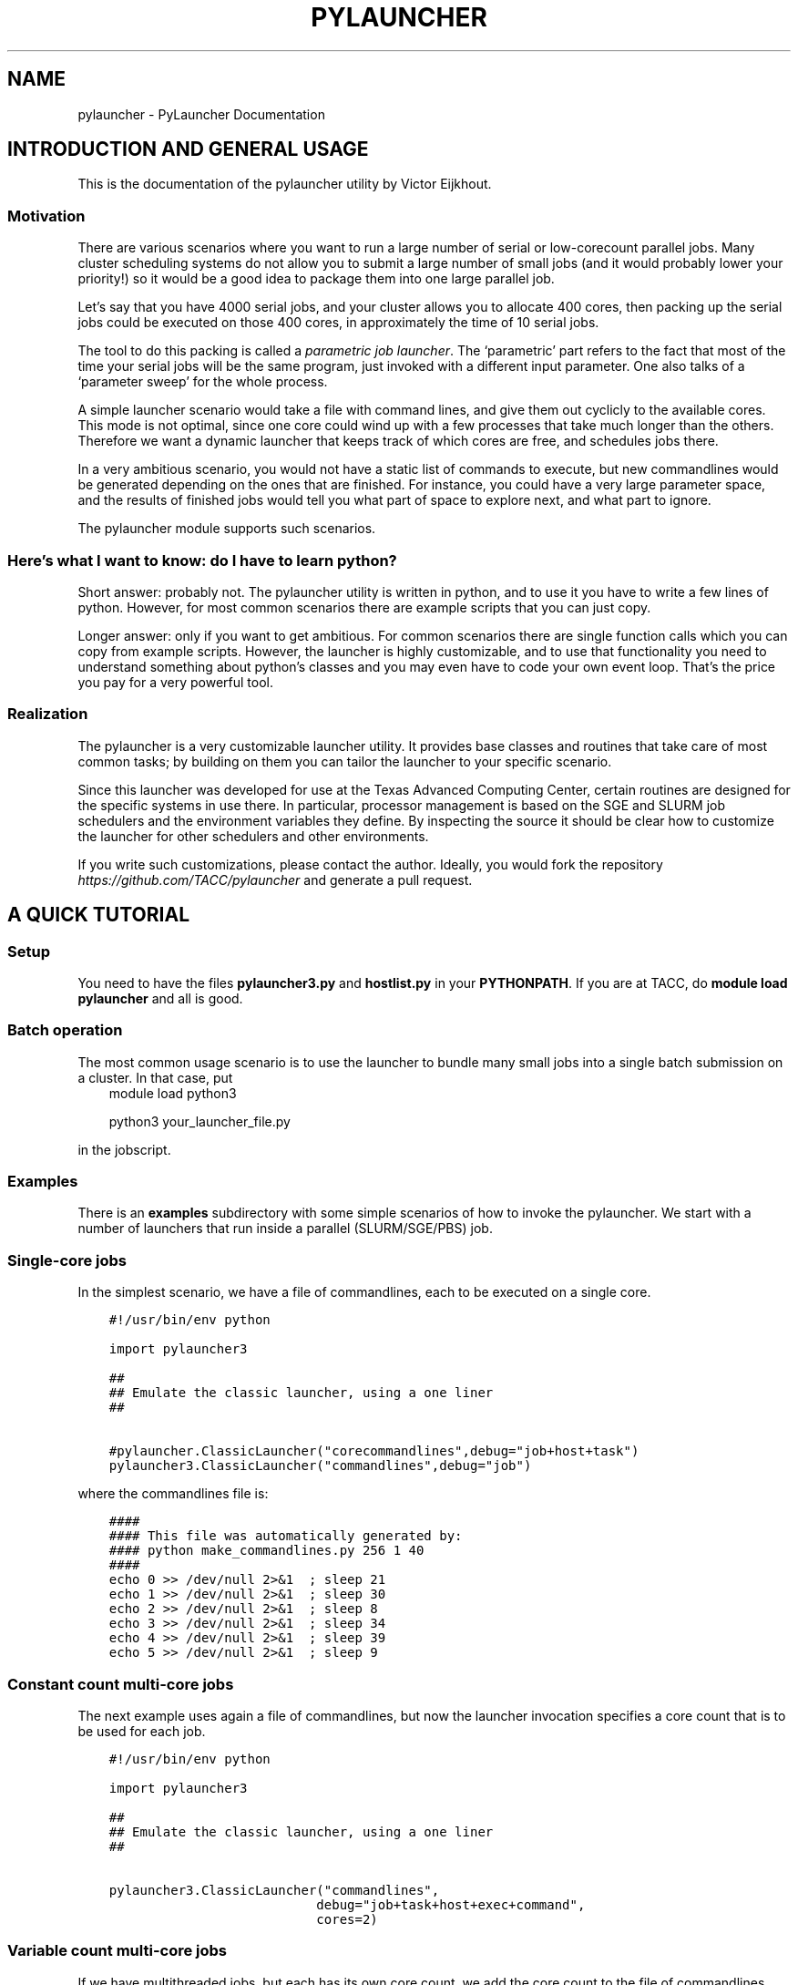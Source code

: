.\" Man page generated from reStructuredText.
.
.TH "PYLAUNCHER" "1" "Jun 30, 2020" "3.2" "PyLauncher"
.SH NAME
pylauncher \- PyLauncher Documentation
.
.nr rst2man-indent-level 0
.
.de1 rstReportMargin
\\$1 \\n[an-margin]
level \\n[rst2man-indent-level]
level margin: \\n[rst2man-indent\\n[rst2man-indent-level]]
-
\\n[rst2man-indent0]
\\n[rst2man-indent1]
\\n[rst2man-indent2]
..
.de1 INDENT
.\" .rstReportMargin pre:
. RS \\$1
. nr rst2man-indent\\n[rst2man-indent-level] \\n[an-margin]
. nr rst2man-indent-level +1
.\" .rstReportMargin post:
..
.de UNINDENT
. RE
.\" indent \\n[an-margin]
.\" old: \\n[rst2man-indent\\n[rst2man-indent-level]]
.nr rst2man-indent-level -1
.\" new: \\n[rst2man-indent\\n[rst2man-indent-level]]
.in \\n[rst2man-indent\\n[rst2man-indent-level]]u
..
.SH INTRODUCTION AND GENERAL USAGE
.sp
This is the documentation of the pylauncher utility by Victor Eijkhout.
.SS Motivation
.sp
There are various scenarios where you want to run
a large number of serial or low\-corecount parallel jobs.
Many cluster scheduling systems do not allow you to
submit a large number of small jobs (and it would probably
lower your priority!) so it would be a good idea
to package them into one large parallel job.
.sp
Let’s say that you have 4000 serial jobs, and your cluster allows
you to allocate 400 cores, then packing up the serial jobs could
be executed on those 400 cores, in approximately the time of 10 serial jobs.
.sp
The tool to do this packing is called a \fIparametric job launcher\fP\&.
The ‘parametric’ part refers to the fact that most of the time your
serial jobs will be the same program, just invoked with a different input parameter.
One also talks of a ‘parameter sweep’ for the whole process.
.sp
A simple launcher scenario would take a file with command lines,
and give them out cyclicly to the available cores. This mode
is not optimal, since one core could wind up with a few processes
that take much longer than the others. Therefore we want a dynamic launcher
that keeps track of which cores are free, and schedules jobs there.
.sp
In a very ambitious scenario, you would not have a static list of
commands to execute, but new commandlines would be generated
depending on the ones that are finished. For instance, you could have
a very large parameter space, and the results of finished jobs
would tell you what part of space to explore next, and what part
to ignore.
.sp
The pylauncher module supports such scenarios.
.SS Here’s what I want to know: do I have to learn python?
.sp
Short answer: probably not. The pylauncher utility is
written in python, and to use it you have to write a few lines of python.
However, for most common scenarios there are example scripts that you
can just copy.
.sp
Longer answer: only if you want to get ambitious.
For common scenarios there are single function calls which you
can copy from example scripts. However, the launcher is highly customizable,
and to use that functionality you need to understand something about python’s
classes and you may even have to code your own event loop. That’s the price you
pay for a very powerful tool.
.SS Realization
.sp
The pylauncher is a very customizable launcher utility.
It provides base classes and routines that take care of
most common tasks; by building on them you can tailor
the launcher to your specific scenario.
.sp
Since this launcher was developed for use at the Texas Advanced Computing Center,
certain routines are designed for the specific systems in use there.
In particular, processor management is based on the
SGE and SLURM job schedulers and the environment variables they define.
By inspecting the source it should be clear how to customize
the launcher for other schedulers and other environments.
.sp
If you write such customizations, please contact the author.
Ideally, you would fork the repository
\fI\%https://github.com/TACC/pylauncher\fP
and generate a pull request.
.SH A QUICK TUTORIAL
.SS Setup
.sp
You need to have the files \fBpylauncher3.py\fP and \fBhostlist.py\fP in your \fBPYTHONPATH\fP\&.
If you are at TACC, do \fBmodule load pylauncher\fP and all is good.
.SS Batch operation
.sp
The most common usage scenario is to use the launcher to bundle many small jobs
into a single batch submission on a cluster. In that case, put
.INDENT 0.0
.INDENT 3.5
module load python3
.sp
python3 your_launcher_file.py
.UNINDENT
.UNINDENT
.sp
in the jobscript.
.SS Examples
.sp
There is an \fBexamples\fP subdirectory with some simple scenarios
of how to invoke the pylauncher. We start with a number of launchers
that run inside a parallel (SLURM/SGE/PBS) job.
.SS Single\-core jobs
.sp
In the simplest scenario, we have a file of commandlines,
each to be executed on a single core.
.INDENT 0.0
.INDENT 3.5
.sp
.nf
.ft C
#!/usr/bin/env python

import pylauncher3

##
## Emulate the classic launcher, using a one liner
##

#pylauncher.ClassicLauncher("corecommandlines",debug="job+host+task")
pylauncher3.ClassicLauncher("commandlines",debug="job")


.ft P
.fi
.UNINDENT
.UNINDENT
.sp
where the commandlines file is:
.INDENT 0.0
.INDENT 3.5
.sp
.nf
.ft C
####
#### This file was automatically generated by: 
#### python make_commandlines.py 256 1 40
####
echo 0 >> /dev/null 2>&1  ; sleep 21
echo 1 >> /dev/null 2>&1  ; sleep 30
echo 2 >> /dev/null 2>&1  ; sleep 8
echo 3 >> /dev/null 2>&1  ; sleep 34
echo 4 >> /dev/null 2>&1  ; sleep 39
echo 5 >> /dev/null 2>&1  ; sleep 9

.ft P
.fi
.UNINDENT
.UNINDENT
.SS Constant count multi\-core jobs
.sp
The next example uses again a file of commandlines, but now the
launcher invocation specifies a core count that is to be used for
each job.
.INDENT 0.0
.INDENT 3.5
.sp
.nf
.ft C
#!/usr/bin/env python

import pylauncher3

##
## Emulate the classic launcher, using a one liner
##

pylauncher3.ClassicLauncher("commandlines",
                           debug="job+task+host+exec+command",
                           cores=2)


.ft P
.fi
.UNINDENT
.UNINDENT
.SS Variable count multi\-core jobs
.sp
If we have multithreaded jobs, but each has its own core count,
we add the core count to the file of commandlines, and we tell
the launcher invocation that that is where the counts are found.
.INDENT 0.0
.INDENT 3.5
.sp
.nf
.ft C
#!/usr/bin/env python

import pylauncher3

##
## Emulate the classic launcher, using a one liner
##

pylauncher3.ClassicLauncher("corecommandlines",
                           debug="job+task+host+exec+command",
                           cores="file",
                           )


.ft P
.fi
.UNINDENT
.UNINDENT
.INDENT 0.0
.INDENT 3.5
.sp
.nf
.ft C
#
# Automatically generated commandlines
#
5,echo "command 0"; sleep 21
5,echo "command 1"; sleep 14
5,echo "command 2"; sleep 23
5,echo "command 3"; sleep 13
5,echo "command 4"; sleep 29
5,echo "command 5"; sleep 12
5,echo "command 6"; sleep 23

.ft P
.fi
.UNINDENT
.UNINDENT
.SS MPI parallel jobs
.sp
If your program uses the MPI library and you want to run multiple
instances simultaneously, use the \fBIbrunLauncher\fP\&.
.sp
Each commandline needs to start with a number indicating
on how many cores the command is to run:
.INDENT 0.0
.INDENT 3.5
.sp
.nf
.ft C
4,./parallel 0 10
4,./parallel 1 10
4,./parallel 2 10
4,./parallel 3 10
4,./parallel 4 10
4,./parallel 5 10
4,./parallel 6 10
4,./parallel 7 10
4,./parallel 8 10
4,./parallel 9 10

.ft P
.fi
.UNINDENT
.UNINDENT
.sp
This example uses a provided program, \fBparallel.c\fP of two parameters:
.INDENT 0.0
.IP \(bu 2
the job number
.IP \(bu 2
the number of seconds running time
.UNINDENT
.sp
The program will report the size of its communicator, that is,
on how many cores it is running.
.SS Local jobs
.sp
If you own your computer and you want to run the parallel
the parameter sweep locally, use the \fBLocalLauncher\fP
.sp
Two parameters:
.INDENT 0.0
.IP \(bu 2
name of a file of commandlines
.IP \(bu 2
a count of how many jobs you want to run simultaneously, typically
the number of cores of your machine.
.UNINDENT
.SS Remote jobs
.sp
The launchers so far spawned all jobs on the machine where the launcher python script
is running. It is possible to run the python script in one location (say, a container)
while spawning jobs elsewhere. First, the \fBRemoteLauncher\fP takes a hostlist
and spawns jobs there through an ssh connection:
.INDENT 0.0
.INDENT 3.5
def RemoteLauncher(commandfile,hostlist,**kwargs)
.UNINDENT
.UNINDENT
.sp
Optional arguments:
.INDENT 0.0
.IP \(bu 2
\fBworkdir\fP : location for the temporary files
.IP \(bu 2
\fBppn\fP : how many jobs can be fitted on any one of the hosts
.IP \(bu 2
\fBcores\fP : number of cores allocated to each job
.sp
def IbrunRemoteLauncher(commandfile,hostlist,**kwargs)
.UNINDENT
.sp
Same arguments as the \fBRemoteLauncher\fP, now every job is start as an MPI execution.
.SS Job timeout
.sp
If individual tasks can take a varying amount of time and you may want
to kill them when they overrun some limit, you can add the
.INDENT 0.0
.INDENT 3.5
taskmaxruntime=30
.UNINDENT
.UNINDENT
.sp
option to the launcher command.
.INDENT 0.0
.INDENT 3.5
.sp
.nf
.ft C
#!/usr/bin/env python

import pylauncher3

##
## Classic launcher with a per\-task timeout
##

#pylauncher.ClassicLauncher("corecommandlines",debug="job+host+task")
pylauncher3.ClassicLauncher("commandlines",taskmaxruntime=30,delay=1,debug="job+host")


.ft P
.fi
.UNINDENT
.UNINDENT
.SS Job ID
.sp
The macro
.INDENT 0.0
.INDENT 3.5
PYL_ID
.UNINDENT
.UNINDENT
.sp
gets expanded to the task ID on the commandline.
.SS Job restarting
.sp
If your job runs out of time, it will leave a file \fBqueuestate\fP that
describes which tasks were completed, which ones were running, and
which ones were still scheduled to fun. You can submit a job using the
\fBResumeClassicLauncher\fP:
.INDENT 0.0
.INDENT 3.5
.sp
.nf
.ft C
#!/usr/bin/env python

import pylauncher

##
## This resumes a classic launcher from a queuestate file
##

pylauncher.ResumeClassicLauncher("queuestate",debug="job")

.ft P
.fi
.UNINDENT
.UNINDENT
.SH IMPLEMENTATION
.SS Top\-level launchers
.sp
Ok, so this is a toolbox but the pieces are not entirely trivial to put together.
Therefore, the following list of launcher commands exist.
.INDENT 0.0
.TP
.B pylauncher3.ClassicLauncher(commandfile, *args, **kwargs)
A LauncherJob for a file of single or multi\-threaded commands.
.sp
The following values are specified for your convenience:
.INDENT 7.0
.IP \(bu 2
hostpool : based on HostListByName
.IP \(bu 2
commandexecutor : SSHExecutor
.IP \(bu 2
taskgenerator : based on the \fBcommandfile\fP argument
.IP \(bu 2
completion : based on a directory \fBpylauncher_tmp\fP with jobid environment variables attached
.UNINDENT
.INDENT 7.0
.TP
.B Parameters
.INDENT 7.0
.IP \(bu 2
\fBcommandfile\fP – name of file with commandlines (required)
.IP \(bu 2
\fBresume\fP – if 1,yes interpret the commandfile as a queuestate file
.IP \(bu 2
\fBcores\fP – number of cores (keyword, optional, default=1)
.IP \(bu 2
\fBworkdir\fP – (keyword, optional, default=pylauncher_tmp_jobid) directory for output and temporary files; the launcher refuses to reuse an already existing directory
.IP \(bu 2
\fBdebug\fP – debug types string (optional, keyword)
.UNINDENT
.UNINDENT
.UNINDENT
.INDENT 0.0
.TP
.B pylauncher3.ResumeClassicLauncher(commandfile, **kwargs)
.UNINDENT
.INDENT 0.0
.TP
.B pylauncher3.LocalLauncher(commandfile, nhosts, *args, **kwargs)
A LauncherJob for a file of single or multi\-threaded commands, running locally
.sp
The following values are specified for your convenience:
.INDENT 7.0
.IP \(bu 2
hostpool : based on HostListByName
.IP \(bu 2
commandexecutor : SSHExecutor
.IP \(bu 2
taskgenerator : based on the \fBcommandfile\fP argument
.IP \(bu 2
completion : based on a directory \fBpylauncher_tmp\fP with jobid environment variables attached
.UNINDENT
.INDENT 7.0
.TP
.B Parameters
.INDENT 7.0
.IP \(bu 2
\fBcommandfile\fP – name of file with commandlines (required)
.IP \(bu 2
\fBresume\fP – if 1,yes interpret the commandfile as a queuestate file
.IP \(bu 2
\fBcores\fP – number of cores (keyword, optional, default=1)
.IP \(bu 2
\fBworkdir\fP – (keyword, optional, default=pylauncher_tmp_jobid) directory for output and temporary files; the launcher refuses to reuse an already existing directory
.IP \(bu 2
\fBdebug\fP – debug types string (optional, keyword)
.UNINDENT
.UNINDENT
.UNINDENT
.INDENT 0.0
.TP
.B pylauncher3.MPILauncher(commandfile, **kwargs)
A LauncherJob for a file of small MPI jobs, for a system not using Ibrun
.sp
The following values are specified using other functions.
.INDENT 7.0
.IP \(bu 2
hostpool : determined via HostListByName
.IP \(bu 2
commandexecutor : MPIExecutor
.IP \(bu 2
taskgenerator : based on the \fBcommandfile\fP argument
.IP \(bu 2
complete : based on a diretory \fBpylauncher_tmp\fP with jobid environment variables attached
.UNINDENT
.INDENT 7.0
.TP
.B Parameters
.INDENT 7.0
.IP \(bu 2
\fBcommandfile\fP – name of files with commandlines (required)
.IP \(bu 2
\fBcores\fP – number of cores (keyword, optional, default=4, see \fBFileCommandlineGenerator\fP for more explanation)
.IP \(bu 2
\fBworkdir\fP – directory for output and temporary files (optional, keyword, default uses the job number); the launcher refuses to resuse an already existing directory
.IP \(bu 2
\fBdebug\fP – debug types string (optional, keyword)
.IP \(bu 2
\fBhfswitch\fP – Switch used to determine the hostifle switch used with your MPI distribution. Default is \-machinefile (optional,keyword)
.UNINDENT
.UNINDENT
.UNINDENT
.INDENT 0.0
.TP
.B pylauncher3.RemoteLauncher(commandfile, hostlist, **kwargs)
A LauncherJob for a file of single or multi\-thread commands, executed remotely.
.sp
The following values are specified for your convenience:
.INDENT 7.0
.IP \(bu 2
commandexecutor : IbrunExecutor
.IP \(bu 2
taskgenerator : based on the \fBcommandfile\fP argument
.IP \(bu 2
completion : based on a directory \fBpylauncher_tmp\fP with jobid environment variables attached
.UNINDENT
.INDENT 7.0
.TP
.B Parameters
\fBcommandfile\fP – name of file with commandlines (required)
.UNINDENT
.sp
:param hostlist : list of hostnames
:param cores: number of cores (keyword, optional, default=4, see \fBFileCommandlineGenerator\fP for more explanation)
:param workdir: directory for output and temporary files (optional, keyword, default uses the job number); the launcher refuses to reuse an already existing directory
:param debug: debug types string (optional, keyword)
.UNINDENT
.INDENT 0.0
.TP
.B pylauncher3.IbrunRemoteLauncher(commandfile, hostlist, **kwargs)
A LauncherJob for a file of small MPI jobs, executed remotely.
.sp
The following values are specified for your convenience:
.INDENT 7.0
.IP \(bu 2
commandexecutor : IbrunExecutor
.IP \(bu 2
taskgenerator : based on the \fBcommandfile\fP argument
.IP \(bu 2
completion : based on a directory \fBpylauncher_tmp\fP with jobid environment variables attached
.UNINDENT
.INDENT 7.0
.TP
.B Parameters
\fBcommandfile\fP – name of file with commandlines (required)
.UNINDENT
.sp
:param hostlist : list of hostnames
:param cores: number of cores (keyword, optional, default=4, see \fBFileCommandlineGenerator\fP for more explanation)
:param workdir: directory for output and temporary files (optional, keyword, default uses the job number); the launcher refuses to reuse an already existing directory
:param debug: debug types string (optional, keyword)
.UNINDENT
.INDENT 0.0
.TP
.B class pylauncher3.DynamicLauncher(**kwargs)
A LauncherJob derived class that is designed for dynamic adding of 
commands. This should make it easier to integrate
in environments that expect to “submit” jobs one at a time.
.sp
This has two extra methods:
* append(commandline) : add commandline to the internal queueu
* none_waiting() : check that all commands are either running or finished
.sp
Optional parameters have a default value that makes it behave like
the ClassicLauncher.
.INDENT 7.0
.TP
.B Parameters
\fBhostpool\fP – (optional) by default based on HostListByName())
.UNINDENT
.sp
:
.UNINDENT
.SS Commandline generation
.sp
The term ‘commandline’ has a technical meaning:
a commandline is a two\-element list or a tuple where the first member is the
Unix command and the second is a core count. These commandline tuples are generated
by a couple of types of generators.
.sp
The \fBCommandlineGenerator\fP base class handles the
basics of generating commandlines.
Most of the time you will use the derived class \fBFileCommandlineGenerator\fP which
turns a file of Unix commands into commandlines.
.sp
Most of the time a commandline generator will run until some supply of
commands run out. However,
the \fBDynamicCommandlineGenerator\fP class runs forever,
or at least until you tell it to stop, so it is good for
lists that are dynamically replenished.
.INDENT 0.0
.TP
.B class pylauncher3.CommandlineGenerator(**kwargs)
An iteratable class that generates a stream of \fBCommandline\fP objects.
.sp
The behaviour of the generator depends on the \fBnmax\fP parameter:
.INDENT 7.0
.IP \(bu 2
nmax is None: exhaust the original list
.IP \(bu 2
nmax > 0: keep popping until the count is reached; if the initial list is shorter, someone will have to fill it, which this class is not capable of
.IP \(bu 2
nmax == 0 : iterate indefinitely, wait for someone to call the \fBfinish\fP method
.UNINDENT
.sp
In the second and third scenario it can be the case that the list is empty.
In that case, the generator will yield a COMMAND that is \fBstall\fP\&.
.INDENT 7.0
.TP
.B Parameters
.INDENT 7.0
.IP \(bu 2
\fBlist\fP – (keyword, default [] ) initial list of Commandline objects
.IP \(bu 2
\fBnax\fP – (keyword, default None) see above for explanation
.UNINDENT
.UNINDENT
.INDENT 7.0
.TP
.B finish()
Tell the generator to stop after the commands list is depleted
.UNINDENT
.INDENT 7.0
.TP
.B next()
Produce the next Commandline object, or return an object telling that the
generator is stalling or has stopped
.UNINDENT
.UNINDENT
.INDENT 0.0
.TP
.B class pylauncher3.CommandlineGenerator(**kwargs)
An iteratable class that generates a stream of \fBCommandline\fP objects.
.sp
The behaviour of the generator depends on the \fBnmax\fP parameter:
.INDENT 7.0
.IP \(bu 2
nmax is None: exhaust the original list
.IP \(bu 2
nmax > 0: keep popping until the count is reached; if the initial list is shorter, someone will have to fill it, which this class is not capable of
.IP \(bu 2
nmax == 0 : iterate indefinitely, wait for someone to call the \fBfinish\fP method
.UNINDENT
.sp
In the second and third scenario it can be the case that the list is empty.
In that case, the generator will yield a COMMAND that is \fBstall\fP\&.
.INDENT 7.0
.TP
.B Parameters
.INDENT 7.0
.IP \(bu 2
\fBlist\fP – (keyword, default [] ) initial list of Commandline objects
.IP \(bu 2
\fBnax\fP – (keyword, default None) see above for explanation
.UNINDENT
.UNINDENT
.INDENT 7.0
.TP
.B abort()
Stop the generator, even if there are still elements in the commands list
.UNINDENT
.INDENT 7.0
.TP
.B finish()
Tell the generator to stop after the commands list is depleted
.UNINDENT
.INDENT 7.0
.TP
.B next()
Produce the next Commandline object, or return an object telling that the
generator is stalling or has stopped
.UNINDENT
.UNINDENT
.INDENT 0.0
.TP
.B class pylauncher3.FileCommandlineGenerator(filename, **kwargs)
Bases: \fI\%pylauncher3.CommandlineGenerator\fP
.sp
A generator for commandline files:
blank lines and lines starting with the comment character ‘#’ are ignored
.INDENT 7.0
.IP \(bu 2
cores is 1 by default, other constants allowed.
.IP \(bu 2
cores==’file’ means the file has << count,command >> lines
.IP \(bu 2
if the file has core counts, but you don’t specify the ‘file’ value, they are ignored.
.UNINDENT
.INDENT 7.0
.TP
.B Parameters
.INDENT 7.0
.IP \(bu 2
\fBfilename\fP – (required) name of the file with commandlines
.IP \(bu 2
\fBcores\fP – (keyword, default 1) core count to be used for all commands
.IP \(bu 2
\fBdependencies\fP – (keyword, default False) are there task dependencies?
.UNINDENT
.UNINDENT
.UNINDENT
.INDENT 0.0
.TP
.B class pylauncher3.DynamicCommandlineGenerator(**kwargs)
Bases: \fI\%pylauncher3.CommandlineGenerator\fP
.sp
A CommandlineGenerator with an extra method:
.sp
\fBappend\fP: add a Commandline object to the list
.sp
The ‘nmax=0’ parameter value makes the generator keep expecting new stuff.
.INDENT 7.0
.TP
.B append(command)
Append a unix command to the internal structure of the generator
.UNINDENT
.UNINDENT
.INDENT 0.0
.TP
.B class pylauncher3.DirectoryCommandlineGenerator(command_directory, commandfile_root, **kwargs)
Bases: \fI\%pylauncher3.DynamicCommandlineGenerator\fP
.sp
A CommandlineGenerator object based on finding files in a directory.
.INDENT 7.0
.TP
.B Parameters
.INDENT 7.0
.IP \(bu 2
\fBcommand_directory\fP – (directory name, required) directory where commandlines are found; unlike launcher job work directories, this can be reused.
.IP \(bu 2
\fBcommandfile_root\fP – (string, required) only files that start with this, followed by a dash, are inspected for commands. A file can contain more than one command.
.IP \(bu 2
\fBcores\fP – (keyword, optional, default 1) core count for the commandlines.
.UNINDENT
.UNINDENT
.INDENT 7.0
.TP
.B next()
List the directory and iterate over the commandfiles:
.INDENT 7.0
.IP \(bu 2
ignore any open files, which are presumably still being written
.IP \(bu 2
if they are marked as scheduled, ignore
.IP \(bu 2
if there is a file \fBfinish\-nnn\fP, mark job nnn as finished
.IP \(bu 2
if they are not yet scheduled, call \fBappend\fP with a \fBCommandline\fP object
.UNINDENT
.sp
If the finish name is present, and all scheduled jobs are finished, finish the generator.
.UNINDENT
.UNINDENT
.SS Host management
.sp
We have an abstract concept of a node, which is a slot for a job.
Host pools are the management structure for these nodes:
you can query a host pool for sufficient nodes to run a multiprocess job.
.sp
A host pool has associated with it an executor object, which represents
the way tasks (see below) are started on nodes in that pool. Executors are also
discussed below.
.INDENT 0.0
.TP
.B class pylauncher3.Node(host=None, core=None, nodeid=\- 1)
A abstract object for a slot to execute a job. Most of the time
this will correspond to a core.
.sp
A node can have a task associated with it or be free.
.INDENT 7.0
.TP
.B isfree()
Test whether a node is occupied
.UNINDENT
.INDENT 7.0
.TP
.B occupyWithTask(taskid)
Occupy a node with a taskid
.UNINDENT
.INDENT 7.0
.TP
.B release()
Make a node unoccupied
.UNINDENT
.UNINDENT
.INDENT 0.0
.TP
.B class pylauncher3.HostList(hostlist=[], tag=\(aq\(aq)
Object describing a list of hosts. Each host is a dictionary
with a \fBhost\fP and \fBcore\fP field.
.sp
Arguments:
.INDENT 7.0
.IP \(bu 2
list : list of hostname strings
.IP \(bu 2
tag : something like \fB\&.tacc.utexas.edu\fP may be necessary to ssh to hosts in the list
.UNINDENT
.sp
This is an iteratable object; it yields the host/core dictionary objects.
.INDENT 7.0
.TP
.B append(h, c=0)
Arguments:
.INDENT 7.0
.IP \(bu 2
h : hostname
.IP \(bu 2
c (optional, default zero) : core number
.UNINDENT
.UNINDENT
.UNINDENT
.INDENT 0.0
.TP
.B class pylauncher3.HostPoolBase(**kwargs)
A base class that defines some methods and sets up
the basic data structures.
.INDENT 7.0
.TP
.B Parameters
.INDENT 7.0
.IP \(bu 2
\fBcommandexecutor\fP – (keyword, optional, default=\(ga\(gaLocalExecutor\(ga\(ga) the \fBExecutor\fP object for this host pool
.IP \(bu 2
\fBworkdir\fP – (keyword, optional) the workdir for the command executor
.IP \(bu 2
\fBdebug\fP – (keyword, optional) a string of debug types; if this contains ‘host’, anything derived from \fBHostPoolBase\fP will do a debug trace
.UNINDENT
.UNINDENT
.INDENT 7.0
.TP
.B append_node(host=\(aqlocalhost\(aq, core=0)
Create a new item in this pool by specifying either a Node object
or a hostname plus core number. This function is called in a loop when a
\fBHostPool\fP is created from a \fBHostList\fP object.
.UNINDENT
.INDENT 7.0
.TP
.B final_report()
Return a string that reports how many tasks were run on each node.
.UNINDENT
.INDENT 7.0
.TP
.B occupyNodes(locator, taskid)
Occupy nodes with a taskid
.sp
Argument:
* locator : HostLocator object
* taskid : like the man says
.UNINDENT
.INDENT 7.0
.TP
.B release()
If the executor opens ssh connections, we want to close them cleanly.
.UNINDENT
.INDENT 7.0
.TP
.B releaseNodesByTask(taskid)
Given a task id, release the nodes that are associated with it
.UNINDENT
.INDENT 7.0
.TP
.B request_nodes(request)
Request a number of nodes; this returns a HostLocator object
.UNINDENT
.INDENT 7.0
.TP
.B unique_hostnames(pool=None)
Return a list of unique hostnames. In general each hostname appears
16 times or so in a HostPool since each core is listed.
.UNINDENT
.UNINDENT
.INDENT 0.0
.TP
.B class pylauncher3.HostPool(**kwargs)
Bases: \fI\%pylauncher3.HostPoolBase\fP
.sp
A structure to manage a bunch of Node objects.
The main internal object is the \fBnodes\fP member, which 
is a list of Node objects.
.INDENT 7.0
.TP
.B Parameters
.INDENT 7.0
.IP \(bu 2
\fBnhosts\fP – the number of slots in the pool; this will use the localhost
.IP \(bu 2
\fBhostlist\fP – HostList object; this takes preference over the previous option
.IP \(bu 2
\fBcommandexecutor\fP – (optional) a prefixer routine, by default LocalExecutor
.UNINDENT
.UNINDENT
.UNINDENT
.INDENT 0.0
.TP
.B class pylauncher3.HostLocator(pool=None, extent=None, offset=None)
Bases: \fBobject\fP
.sp
A description of a subset from a HostPool. A locator
object is typically created when a task asks for a set of nodes
from a HostPool. Thus, a locator inherits the executor
from the host pool from which it is taken.
.sp
The only locator objects allowed at the moment are consecutive subsets.
.INDENT 7.0
.TP
.B Parameters
.INDENT 7.0
.IP \(bu 2
\fBpool\fP – HostPool (optional)
.IP \(bu 2
\fBextent\fP – number of nodes requested
.IP \(bu 2
\fBoffset\fP – location of the first node in the pool
.UNINDENT
.UNINDENT
.UNINDENT
.INDENT 0.0
.TP
.B class pylauncher3.DefaultHostPool(**kwargs)
Bases: \fI\%pylauncher3.HostPool\fP
.sp
A HostPool object based on the hosts obtained from the
\fBHostListByName\fP function, and using the \fBSSHExecutor\fP function.
.UNINDENT
.SS Task management
.sp
Tasks are generated internally from a \fBTaskGenerator\fP object that
the user can specify. The \fBTaskQueue\fP object is created internally
in a \fBLauncherJob\fP\&.  For the \fBcompletion\fP argument of the \fBTaskGenerator\fP,
see below.
.INDENT 0.0
.TP
.B class pylauncher3.Task(command, **kwargs)
A Task is an abstract object associated with a commandline
.INDENT 7.0
.TP
.B Parameters
.INDENT 7.0
.IP \(bu 2
\fBcommand\fP – (required) Commandline object; note that this contains the core count
.IP \(bu 2
\fBcompletion\fP – (keyword, optional) Completion object; if unspecified the trivial completion is used.
.IP \(bu 2
\fBtaskid\fP – (keyword) identifying number of this task; has to be unique in a job, also has to be equal to the taskid of the completion
.IP \(bu 2
\fBdebug\fP – (keyword, optional) string of debug keywords
.UNINDENT
.UNINDENT
.INDENT 7.0
.TP
.B hasCompleted()
Execute the completion test of this Task
.UNINDENT
.INDENT 7.0
.TP
.B line_with_completion()
Return the task’s commandline with completion attached
.UNINDENT
.INDENT 7.0
.TP
.B start_on_nodes(**kwargs)
Start the task.
.INDENT 7.0
.TP
.B Parameters
.INDENT 7.0
.IP \(bu 2
\fBpool\fP – HostLocator object (keyword, required) : this describes the nodes on which to start the task
.IP \(bu 2
\fBcommandexecutor\fP – (keyword, optional) prefixer routine, by default the commandexecutor of the pool is used
.UNINDENT
.UNINDENT
.sp
This sets \fBself.startime\fP to right before the execution begins. We do not keep track
of the endtime, but instead set \fBself.runningtime\fP in the \fBhasCompleted\fP routine.
.UNINDENT
.UNINDENT
.INDENT 0.0
.TP
.B class pylauncher3.TaskQueue(**kwargs)
Object that does the maintains a list of Task objects.
This is internally created inside a \fBLauncherJob\fP object.
.INDENT 7.0
.TP
.B enqueue(task)
Add a task to the queue
.UNINDENT
.INDENT 7.0
.TP
.B final_report(runningtime)
Return a string describing the max and average runtime for each task.
.UNINDENT
.INDENT 7.0
.TP
.B find_recently_aborted(abort_test)
Find the first recently aborted task.
Note the return, not yield.
.UNINDENT
.INDENT 7.0
.TP
.B find_recently_completed()
Find the first recently completed task.
Note the return, not yield.
.UNINDENT
.INDENT 7.0
.TP
.B isEmpty()
Test whether the queue is empty and no tasks running
.UNINDENT
.INDENT 7.0
.TP
.B startQueued(hostpool, **kwargs)
for all queued, try to find nodes to run it on;
the hostpool argument is a HostPool object
.UNINDENT
.UNINDENT
.INDENT 0.0
.TP
.B class pylauncher3.TaskGenerator(commandlines, **kwargs)
iterator class that can yield the following:
.INDENT 7.0
.IP \(bu 2
a Task instance, or
.IP \(bu 2
the keyword \fBstall\fP; this indicates that the commandline generator is stalling and this will be resolved when the outer environment does an \fBappend\fP on the commandline generator.
.IP \(bu 2
the \fBpylauncherBarrierString\fP; in this case the outer environment should not call the generator until all currently running tasks have concluded.
.IP \(bu 2
the keyword \fBstop\fP; this means that the commandline generator is exhausted. The \fBnext\fP function can be called repeatedly on a stopped generator.
.UNINDENT
.sp
You can iterate over an instance, or call the \fBnext\fP method. The \fBnext\fP method
can accept an imposed taskcount number.
.INDENT 7.0
.TP
.B Parameters
.INDENT 7.0
.IP \(bu 2
\fBcommandlinegenerator\fP – either a list of unix commands, or a CommandlineGenerator object
.IP \(bu 2
\fBcompletion\fP – (optional) a function of one variable (the task id) that returns Completion objects
.IP \(bu 2
\fBdebug\fP – (optional) string of requested debug modes
.IP \(bu 2
\fBskip\fP – (optional) list of tasks to skip, this is for restarted jobs
.UNINDENT
.UNINDENT
.INDENT 7.0
.TP
.B next(imposedcount=None)
Deliver a Task object, or a special string:
.INDENT 7.0
.IP \(bu 2
“stall” : the commandline generator will give more, all in good time
.IP \(bu 2
“stop” : we are totally done
.UNINDENT
.UNINDENT
.UNINDENT
.INDENT 0.0
.TP
.B pylauncher3.TaskGeneratorIterate(gen)
In case you want to iterate over a TaskGenerator, use this generator routine
.UNINDENT
.SS Executors
.sp
At some point a task needs to be executed. It does that by applying the \fBexecute\fP
method of the \fBExecutor\fP object of the \fBHostPool\fP\&. (The thinking
behind attaching the execution to a host pool is that
different hostpools have different execution mechanisms.)
Executing a task takes a commandline and a host locator on which to execute it;
different classes derived from \fBExecutor\fP correspond to different spawning
mechanisms.
.INDENT 0.0
.TP
.B class pylauncher3.Executor(**kwargs)
Class for starting a commandline on some actual computing device.
.sp
All derived classes need to define a \fBexecute\fP method.
.INDENT 7.0
.TP
.B Parameters
.INDENT 7.0
.IP \(bu 2
\fBcatch_output\fP – (keyword, optional, default=True) state whether command output gets caught, or just goes to stdout
.IP \(bu 2
\fBworkdir\fP – (optional, default=”pylauncher_tmpdir_exec”) directory for exec and out files
.IP \(bu 2
\fBdebug\fP – (optional) string of debug modes; include “exec” to trace this class
.UNINDENT
.UNINDENT
.sp
Important note: the \fBworkdir\fP should not already exist. You have to remove it yourself.
.INDENT 7.0
.TP
.B workdir_is_safe()
Test that the working directory is (in) a subdirectory of the cwd
.UNINDENT
.INDENT 7.0
.TP
.B wrap(command)
Take a commandline, write it to a small file, and return the 
commandline that sources that file
.UNINDENT
.UNINDENT
.INDENT 0.0
.TP
.B class pylauncher3.LocalExecutor(**kwargs)
Bases: \fI\%pylauncher3.Executor\fP
.sp
Execute a commandline locally, in the background.
.INDENT 7.0
.TP
.B Parameters
\fBprefix\fP – (keyword, optional, default null string) for recalcitrant shells, the possibility to specify ‘/bin/sh’ or so
.UNINDENT
.UNINDENT
.INDENT 0.0
.TP
.B class pylauncher3.SSHExecutor(**kwargs)
Bases: \fI\%pylauncher3.Executor\fP
.sp
Intelligent ssh connection.
.sp
This is either a new paramiko ssh connection or a copy of an existing one,
so that we don’t open multiple connections to one node.
.sp
Commands are executed with:
\fBcd\fP to the current directory, and 
copy the current environment.
.sp
Note: environment variables with a space, semicolon, or parentheses
are not transferred.
.sp
For parameters, see the Executor class.
.INDENT 7.0
.TP
.B execute(usercommand, **kwargs)
Execute a commandline in the background on the ssh_client object
in this Executor object.
.INDENT 7.0
.IP \(bu 2
usercommand gets the environment prefixed to it
.IP \(bu 2
result is wrapped with Executor.wrap
.UNINDENT
.INDENT 7.0
.TP
.B Parameters
\fBpool\fP – (required) either a Node or HostLocator
.UNINDENT
.UNINDENT
.UNINDENT
.INDENT 0.0
.TP
.B class pylauncher3.IbrunExecutor(**kwargs)
Bases: \fI\%pylauncher3.Executor\fP
.sp
An Executor derived class for the shift/offset version of ibrun
that is in use at TACC
.INDENT 7.0
.TP
.B Parameters
.INDENT 7.0
.IP \(bu 2
\fBpool\fP – (required) \fBHostLocator\fP object
.IP \(bu 2
\fBstdout\fP – (optional) a file that is open for writing; by default \fBsubprocess.PIPE\fP is used
.UNINDENT
.UNINDENT
.INDENT 7.0
.TP
.B execute(command, **kwargs)
Much like \fBSSHExecutor.execute()\fP, except that it prefixes
with \fBibrun \-n \-o\fP
.UNINDENT
.UNINDENT
.SS Task Completion
.sp
Task management is largely done internally. The one aspect that a user
could customize is that of the completion mechanism: by default each
commandline that gets executed leaves a zero size file behind that is
branded with the task number. The TaskQueue object uses that to detect
that a task is finished, and therefore that its Node objects can be
released.
.INDENT 0.0
.TP
.B class pylauncher3.Completion(taskid=0)
Define a completion object for a task.
.sp
The base class doesn’t do a lot: it immediately returns true on the 
completion test.
.INDENT 7.0
.TP
.B attach(txt)
Attach a completion to a command, giving a new command
.UNINDENT
.INDENT 7.0
.TP
.B test()
Test whether the task has completed
.UNINDENT
.UNINDENT
.INDENT 0.0
.TP
.B class pylauncher3.FileCompletion(**kwargs)
Bases: \fI\%pylauncher3.Completion\fP
.sp
FileCompletion is the most common type of completion. It appends
to a command the creation of a zero size file with a unique name.
The completion test then tests for the existence of that file.
.INDENT 7.0
.TP
.B Parameters
.INDENT 7.0
.IP \(bu 2
\fBtaskid\fP – (keyword, required) this has to be unique. Unfortunately we can not test for that.
.IP \(bu 2
\fBstampdir\fP – (keyword, optional, default is self.stampdir, which is “.”) directory where the stampfile is left
.IP \(bu 2
\fBstamproot\fP – (keyword, optional, default is “expire”) root of the stampfile name
.UNINDENT
.UNINDENT
.INDENT 7.0
.TP
.B attach(txt)
Append a ‘touch’ command to the txt argument
.UNINDENT
.INDENT 7.0
.TP
.B stampname()
Internal function that gives the name of the stamp file,
including directory path
.UNINDENT
.INDENT 7.0
.TP
.B test()
Test for the existence of the stamp file
.UNINDENT
.UNINDENT
.sp
Task generators need completions dynamically generated since they need
to receive a job id. You could for instance specify code such as the
following; see the example launchers.
.INDENT 0.0
.INDENT 3.5
.sp
.nf
.ft C
completion=lambda x:FileCompletion( taskid=x,
             stamproot="expire",stampdir="workdir")
.ft P
.fi
.UNINDENT
.UNINDENT
.SS Jobs
.sp
All of the above components are pulled together in the LauncherJob class.
Writing your own launcher this way is fairly easy;
see the TACC section for some examples of launchers.
.INDENT 0.0
.TP
.B class pylauncher3.LauncherJob(**kwargs)
LauncherJob class. Keyword arguments:
.INDENT 7.0
.TP
.B Parameters
.INDENT 7.0
.IP \(bu 2
\fBhostpool\fP – a HostPool instance (required)
.IP \(bu 2
\fBtaskgenerator\fP – a TaskGenerator instance (required)
.IP \(bu 2
\fBdelay\fP – between task checks  (optional)
.IP \(bu 2
\fBdebug\fP – list of keywords (optional)
.IP \(bu 2
\fBgather_output\fP – (keyword, optional, default None) filename to gather all command output
.IP \(bu 2
\fBmaxruntime\fP – (keyword, optional, default zero) if nonzero, maximum running time in seconds
.UNINDENT
.UNINDENT
.INDENT 7.0
.TP
.B run()
Invoke the launcher job, and call \fBtick\fP until all jobs are finished.
.UNINDENT
.INDENT 7.0
.TP
.B tick()
This routine does a single time step in a launcher’s life, and reports back
to the user. Specifically:
.INDENT 7.0
.IP \(bu 2
It tries to start any currently queued jobs. Also:
.IP \(bu 2
If any jobs are finished, it detects exactly one, and reports its ID to the user in a message \fBexpired 123\fP
.IP \(bu 2
If there are no finished jobs, it invokes the task generator; this can result in a new task and the return message is \fBcontinuing\fP
.IP \(bu 2
if the generator stalls, that is, more tasks will come in the future but none are available now, the message is \fBstalling\fP
.IP \(bu 2
if the generator is finished and all jobs have finished, the message is \fBfinished\fP
.UNINDENT
.sp
After invoking the task generator, a short sleep is inserted (see the \fBdelay\fP parameter)
.UNINDENT
.UNINDENT
.SH TACC SPECIFICS AND EXTENDABILITY TO OTHER INSTALLATIONS
.sp
The pylauncher source has a number of classes and routines
that are tailored to the use at the Texas Advanced Computing Center.
For starters, there are two classes derived from \fBHostList\fP,
that parse the hostlists for the SGE and SLURM scheduler.
If you use Load Leveler or PBS, you can write your own
using these as an example.
.INDENT 0.0
.TP
.B class pylauncher3.SGEHostList(**kwargs)
Bases: \fBpylauncher3.HostList\fP
.UNINDENT
.INDENT 0.0
.TP
.B class pylauncher3.SLURMHostList(**kwargs)
Bases: \fBpylauncher3.HostList\fP
.UNINDENT
.INDENT 0.0
.TP
.B pylauncher3.HostListByName(**kwargs)
Give a proper hostlist. Currently this work for the following hosts:
.INDENT 7.0
.IP \(bu 2
\fBls5\fP: Lonestar5 at TACC, using SLURM
.IP \(bu 2
\fBmaverick\fP: Maverick at TACC, using SLURM
.IP \(bu 2
\fBstampede\fP: Stampede at TACC, using SLURM
.IP \(bu 2
\fBfrontera\fP : Frontera at TACC, using SLURM
.IP \(bu 2
\fBlonghorn\fP : Longhorn at TACC, using SLURM
.IP \(bu 2
\fBpace\fP : PACE at Georgia Tech, using PBS
.IP \(bu 2
\fBmic\fP: Intel Xeon PHI co\-processor attached to a compute node
.UNINDENT
.sp
We return a trivial hostlist otherwise.
.UNINDENT
.INDENT 0.0
.TP
.B class pylauncher3.DefaultHostPool(**kwargs)
Bases: \fBpylauncher3.HostPool\fP
.sp
A HostPool object based on the hosts obtained from the
\fBHostListByName\fP function, and using the \fBSSHExecutor\fP function.
.UNINDENT
.sp
Two utility functions may help you in writing customizations.
.INDENT 0.0
.TP
.B pylauncher3.HostName()
This just returns the hostname. See also \fBClusterName\fP\&.
.UNINDENT
.INDENT 0.0
.TP
.B pylauncher3.ClusterName()
Assuming that a node name is along the lines of \fBc123\-456.cluster.tacc.utexas.edu\fP
this returns the second member. Otherwise it returns None.
.UNINDENT
.INDENT 0.0
.TP
.B pylauncher3.JobId()
This function is installation dependent: it inspects the environment variable
that holds the job ID, based on the actual name of the host (see
.INDENT 7.0
.INDENT 3.5
\fBHostName\fP): this should only return a number if we are actually in a job.
.UNINDENT
.UNINDENT
.UNINDENT
.SH TACC LAUNCHERS
.INDENT 0.0
.TP
.B pylauncher3.ClassicLauncher(commandfile, *args, **kwargs)
A LauncherJob for a file of single or multi\-threaded commands.
.sp
The following values are specified for your convenience:
.INDENT 7.0
.IP \(bu 2
hostpool : based on HostListByName
.IP \(bu 2
commandexecutor : SSHExecutor
.IP \(bu 2
taskgenerator : based on the \fBcommandfile\fP argument
.IP \(bu 2
completion : based on a directory \fBpylauncher_tmp\fP with jobid environment variables attached
.UNINDENT
.INDENT 7.0
.TP
.B Parameters
.INDENT 7.0
.IP \(bu 2
\fBcommandfile\fP – name of file with commandlines (required)
.IP \(bu 2
\fBresume\fP – if 1,yes interpret the commandfile as a queuestate file
.IP \(bu 2
\fBcores\fP – number of cores (keyword, optional, default=1)
.IP \(bu 2
\fBworkdir\fP – (keyword, optional, default=pylauncher_tmp_jobid) directory for output and temporary files; the launcher refuses to reuse an already existing directory
.IP \(bu 2
\fBdebug\fP – debug types string (optional, keyword)
.UNINDENT
.UNINDENT
.UNINDENT
.INDENT 0.0
.TP
.B pylauncher3.IbrunLauncher(commandfile, **kwargs)
A LauncherJob for a file of small MPI jobs.
.sp
The following values are specified for your convenience:
.INDENT 7.0
.IP \(bu 2
hostpool : based on HostListByName
.IP \(bu 2
commandexecutor : IbrunExecutor
.IP \(bu 2
taskgenerator : based on the \fBcommandfile\fP argument
.IP \(bu 2
completion : based on a directory \fBpylauncher_tmp\fP with jobid environment variables attached
.UNINDENT
.INDENT 7.0
.TP
.B Parameters
.INDENT 7.0
.IP \(bu 2
\fBcommandfile\fP – name of file with commandlines (required)
.IP \(bu 2
\fBcores\fP – number of cores (keyword, optional, default=4, see \fBFileCommandlineGenerator\fP for more explanation)
.IP \(bu 2
\fBworkdir\fP – directory for output and temporary files (optional, keyword, default uses the job number); the launcher refuses to reuse an already existing directory
.IP \(bu 2
\fBdebug\fP – debug types string (optional, keyword)
.UNINDENT
.UNINDENT
.UNINDENT
.INDENT 0.0
.TP
.B pylauncher3.MICLauncher(commandfile, **kwargs)
A LauncherJob for execution entirely on an Intel Xeon Phi.
.sp
See \fBClassicLauncher\fP for an explanation of the parameters.
The only difference is in the use of a LocalExecutor.
Treatment of the MIC cores is handled in the \fBHostListByName\fP\&.
.UNINDENT
.SH TRACING AND PROFILING
.sp
It is possible to generate trace output during a run and profiling
(or summary) information at the end.
.SS Trace output
.sp
You can get various kinds of trace output on your job. This is done by
specifying a \fBdebug=....\fP parameter to the creation of the various classes.
For the easy case, pass \fBdebug="job+host+task"\fP to a launcher object.
.sp
Here is a list of the keywords and what they report on:
.INDENT 0.0
.IP \(bu 2
host: for \fBHostPool\fP objects.
.IP \(bu 2
command: for \fBCommandlineGenerator\fP objects.
.IP \(bu 2
task: for \fBTask\fP and \fBTaskGenerator\fP objects.
.IP \(bu 2
exec: for \fBExecutor\fP objects. For the SSHExecutor this prints out the contents of the temporary file containing the whole environment definition.
.IP \(bu 2
ssh: for \fBSSHExecutor\fP objects.
.IP \(bu 2
job: for \fBLauncherJob\fP objects.
.UNINDENT
.SS Final reporting
.sp
Various classes can produce a report. This is intended to be used at the
end of a job, but you can do it really at any time. The predefined launchers
such as \fBClassicLauncher\fP
print out this stuff by default.
.INDENT 0.0
.TP
.B class pylauncher3.HostPoolBase(**kwargs)
A base class that defines some methods and sets up
the basic data structures.
.INDENT 7.0
.TP
.B Parameters
.INDENT 7.0
.IP \(bu 2
\fBcommandexecutor\fP – (keyword, optional, default=\(ga\(gaLocalExecutor\(ga\(ga) the \fBExecutor\fP object for this host pool
.IP \(bu 2
\fBworkdir\fP – (keyword, optional) the workdir for the command executor
.IP \(bu 2
\fBdebug\fP – (keyword, optional) a string of debug types; if this contains ‘host’, anything derived from \fBHostPoolBase\fP will do a debug trace
.UNINDENT
.UNINDENT
.INDENT 7.0
.TP
.B final_report()
Return a string that reports how many tasks were run on each node.
.UNINDENT
.UNINDENT
.INDENT 0.0
.TP
.B class pylauncher3.TaskQueue(**kwargs)
Object that does the maintains a list of Task objects.
This is internally created inside a \fBLauncherJob\fP object.
.INDENT 7.0
.TP
.B final_report(runningtime)
Return a string describing the max and average runtime for each task.
.UNINDENT
.UNINDENT
.INDENT 0.0
.TP
.B class pylauncher3.LauncherJob(**kwargs)
LauncherJob class. Keyword arguments:
.INDENT 7.0
.TP
.B Parameters
.INDENT 7.0
.IP \(bu 2
\fBhostpool\fP – a HostPool instance (required)
.IP \(bu 2
\fBtaskgenerator\fP – a TaskGenerator instance (required)
.IP \(bu 2
\fBdelay\fP – between task checks  (optional)
.IP \(bu 2
\fBdebug\fP – list of keywords (optional)
.IP \(bu 2
\fBgather_output\fP – (keyword, optional, default None) filename to gather all command output
.IP \(bu 2
\fBmaxruntime\fP – (keyword, optional, default zero) if nonzero, maximum running time in seconds
.UNINDENT
.UNINDENT
.INDENT 7.0
.TP
.B final_report()
Return a string describing the total running time, as well as
including the final report from the embedded \fBHostPool\fP and \fBTaskQueue\fP
objects.
.UNINDENT
.UNINDENT
.SH TESTING
.sp
The pylauncher.py source file has a large number of unittests
that are designed for the nosetests framework: all routines and classes
starting with \fBtest\fP are only for testing purposes.
.INDENT 0.0
.TP
.B class pylauncher3.ListCommandlineGenerator(**kwargs)
A generator from an explicit list of commandlines.
.INDENT 7.0
.IP \(bu 2
cores is 1 by default, other constants allowed.
.UNINDENT
.UNINDENT
.INDENT 0.0
.TP
.B class pylauncher3.CountedCommandGenerator(**kwargs)
This class is only for the unit tests, it produces a string of 
.nf
\(ga
.fi
echo 0’, 
.nf
\(ga
.fi
echo 1’
et cetera commands.
.INDENT 7.0
.TP
.B Parameters
.INDENT 7.0
.IP \(bu 2
\fBnmax\fP – (keyword, default=\-1) maximum number of commands to generate, negative for no maximum
.IP \(bu 2
\fBcommand\fP – (keyword, default==\(ga\(gaecho\(ga\(ga) the command that will do the counting; sometimes it’s a good idea to replace this with \fB/bin/true\fP
.IP \(bu 2
\fBcatch\fP – (keyword, default None) file where to catch output
.UNINDENT
.UNINDENT
.UNINDENT
.INDENT 0.0
.TP
.B class pylauncher3.SleepCommandGenerator(**kwargs)
Generator of commandlines 
.nf
\(ga
.fi
echo 0 ; sleep trand’, 
.nf
\(ga
.fi
echo 1 ; sleep trand’
where the sleep is a random amount.
.INDENT 7.0
.TP
.B Parameters
.INDENT 7.0
.IP \(bu 2
\fBtmax\fP – (keyword, default 5) maximum sleep time
.IP \(bu 2
\fBtmin\fP – (keyword, default 1) minimum sleep time
.IP \(bu 2
\fBbarrier\fP – (keyword, default 0) if >0, insert a barrier statement every that many lines
.UNINDENT
.UNINDENT
.UNINDENT
.INDENT 0.0
.TP
.B class pylauncher3.RandomSleepTask(**kwargs)
Make a task that sleeps for a random amount of time.
This is for use in many many unit tests.
.INDENT 7.0
.TP
.B Parameters
.INDENT 7.0
.IP \(bu 2
\fBtaskid\fP – unique identifier (keyword, required)
.IP \(bu 2
\fBt\fP – maximum running time (keyword, optional; default=10)
.IP \(bu 2
\fBtmin\fP – minimum running time (keyword, optional; default=1)
.IP \(bu 2
\fBcompletion\fP – Completion object (keyword, optional; if you leave this unspecified, the next two parameters become relevant
.IP \(bu 2
\fBstampdir\fP – name of the directory where to leave the stamp file (optional, default=current dir)
.IP \(bu 2
\fBstamproot\fP – filename stemp for the stamp file (optional, default=”sleepexpire”)
.UNINDENT
.UNINDENT
.UNINDENT
.INDENT 0.0
.TP
.B class pylauncher3.OneNodePool(node, **kwargs)
This class is mostly for testing: it allows for a node to function
as a host pool so that one can start a task on it.
.UNINDENT
.INDENT 0.0
.TP
.B pylauncher3.MakeRandomCommandFile(fn, ncommand, **kwargs)
Make file with commandlines and occasional comments and blanks.
.INDENT 7.0
.TP
.B Parameters
\fBcores\fP – (keyword, default=1) corecount, if this is 1 we put nothing in the file, larger values and “file” (for random) go into the file
.UNINDENT
.UNINDENT
.INDENT 0.0
.TP
.B pylauncher3.MakeRandomSleepFile(fn, ncommand, **kwargs)
make file with sleep commandlines and occasional comments and blanks
.UNINDENT
.INDENT 0.0
.IP \(bu 2
genindex
.UNINDENT
.INDENT 0.0
.IP \(bu 2
search
.UNINDENT
.SH AUTHOR
Victor Eijkhout
.SH COPYRIGHT
2013-2020, Victor Eijkhout
.\" Generated by docutils manpage writer.
.

